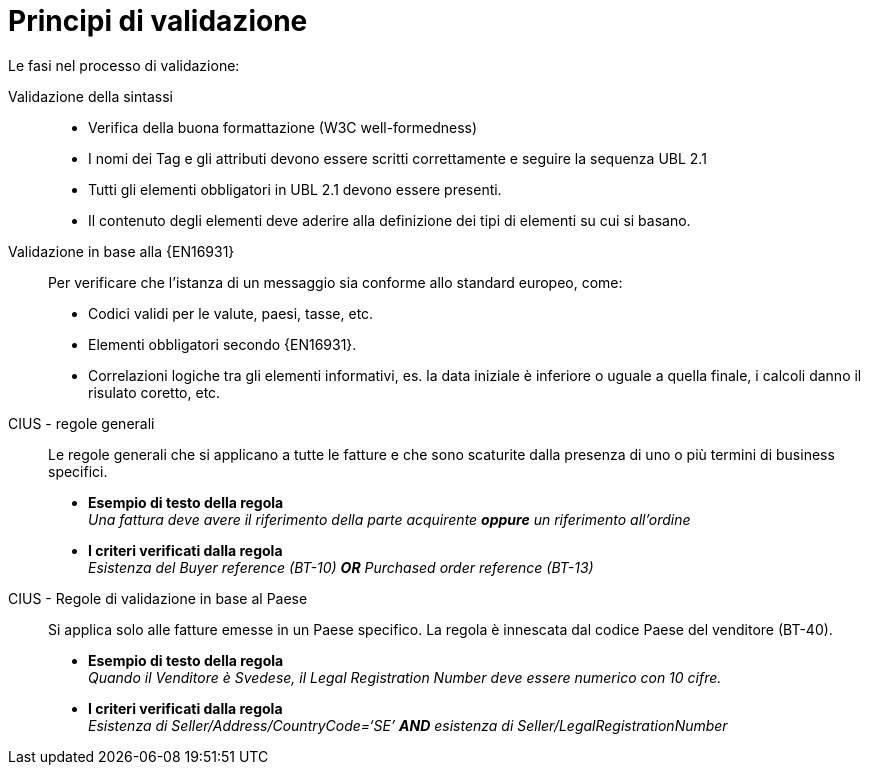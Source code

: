 = Principi di validazione

Le fasi nel processo di validazione:

Validazione della sintassi::
  * Verifica della buona formattazione (W3C well-formedness)
  * I nomi dei Tag e gli attributi devono essere scritti correttamente e seguire la sequenza UBL 2.1
  * Tutti gli elementi obbligatori in UBL 2.1 devono essere presenti.
  * Il contenuto degli elementi deve aderire alla definizione dei tipi di elementi su cui si basano.

Validazione in base alla {EN16931}::
 Per verificare che l'istanza di un messaggio sia conforme allo standard europeo, come:
  * Codici validi per le valute, paesi, tasse, etc.
  * Elementi obbligatori secondo {EN16931}.
  * Correlazioni logiche tra gli elementi informativi, es. la data iniziale è inferiore o uguale a quella finale, i calcoli danno il risulato coretto, etc.

CIUS - regole generali::
Le regole generali che si applicano a tutte le fatture e che sono scaturite dalla presenza di uno o più termini di business specifici.

* *Esempio di testo della regola* +
_Una fattura deve avere il riferimento della parte acquirente *oppure* un riferimento all'ordine_

* *I criteri verificati dalla regola* +
_Esistenza del Buyer reference (BT-10) *OR* Purchased order reference (BT-13)_

CIUS - Regole di validazione in base al Paese::
Si applica solo alle fatture emesse in un Paese specifico. La regola è innescata dal codice Paese del venditore (BT-40).
* *Esempio di testo della regola* +
_Quando il Venditore è Svedese, il Legal Registration Number deve essere numerico con 10 cifre._

* *I criteri verificati dalla regola* +
_Esistenza di Seller/Address/CountryCode=‘SE’ *AND* esistenza di Seller/LegalRegistrationNumber_
